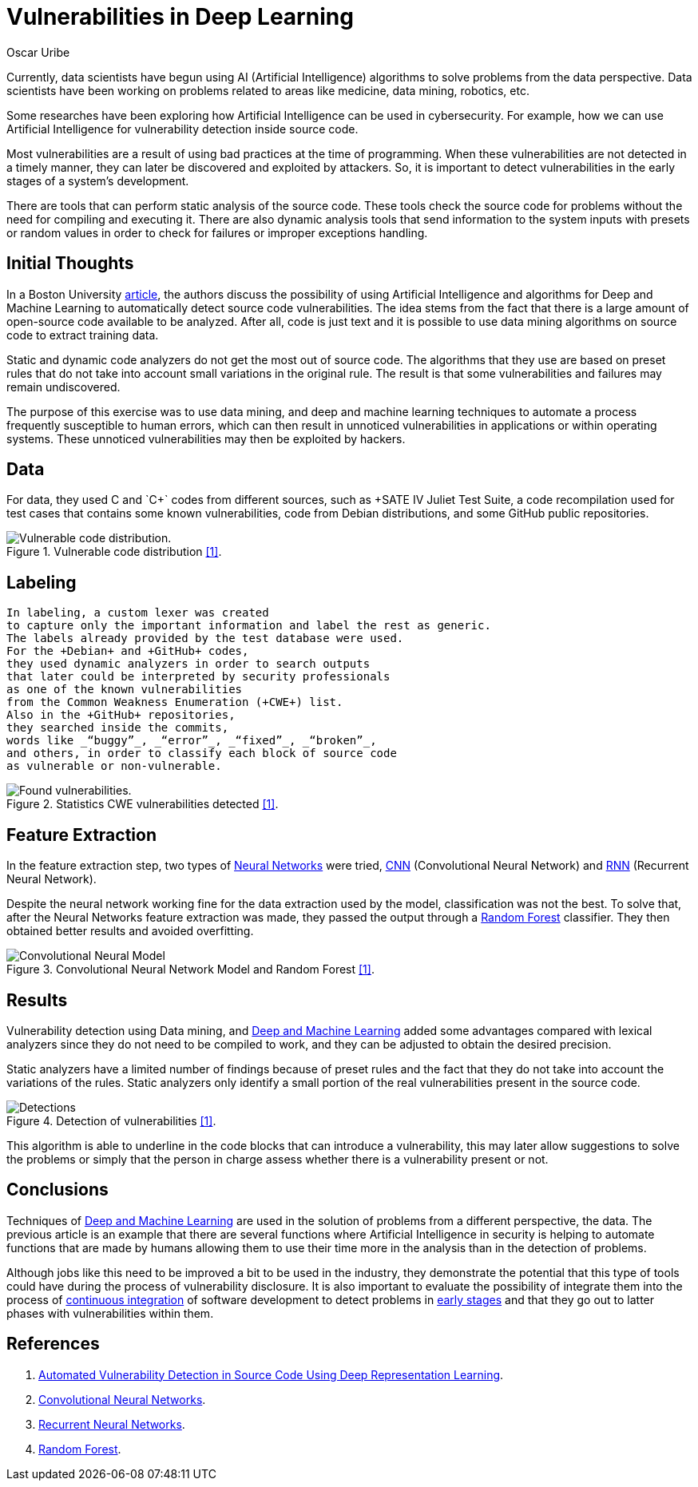 :slug: vulnerabilities-in-deep/
:date: 2019-09-23
:category: machine-learning
:subtitle: Deep Learning for vulnerability disclosure
:tags: machine learning, detect, software
:image: cover.png
:alt: Data Has A Better Idea. Photo by Stefan Steinbauer on Unsplash: https://unsplash.com/photos/1K6IQsQbizI
:description: This blog discusses an article from Boston University presenting new applications of Artificial Intelligence in the security field. We will discuss their approach for discovering vulnerabilities in source code, and finally, future work that is being developed in the security field.
:keywords: Machine Learning, Deep Learning, Detection, Vulnerability, Code, AI
:author: Oscar Uribe
:writer: oscardjuribe
:name: Oscar Uribe
:about1: Software and Computer Engineering undergrad student
:about2: "Behind every successful Coder there an even more successful De-coder to understand that code." Anonymous

= Vulnerabilities in Deep Learning

Currently, data scientists have begun using +AI+
(Artificial Intelligence) algorithms
to solve problems from the data perspective.
Data scientists have been working on problems related
to areas like medicine, data mining, robotics, etc.

Some researches have been exploring how Artificial Intelligence
can be used in cybersecurity.
For example, how we can use Artificial Intelligence
for vulnerability detection inside source code.

Most vulnerabilities are a result of using bad practices
at the time of programming.
When these vulnerabilities are not detected in a timely manner,
they can later be discovered and exploited by attackers.
So, it is important to detect vulnerabilities
in the early stages of a system's development.

There are tools that can perform static analysis of the source code.
These tools check the source code for problems
without the need for compiling and executing it.
There are also dynamic analysis tools
that send information to the system inputs
with presets or random values
in order to check for failures or improper exceptions handling.

== Initial Thoughts

In a Boston University link:https://arxiv.org/pdf/1807.04320.pdf[article],
the authors discuss the possibility of using Artificial Intelligence
and algorithms for Deep and Machine Learning
to automatically detect source code vulnerabilities.
The idea stems from the fact that there is a large amount
of open-source code available to be analyzed.
After all, code is just text
and it is possible to use data mining algorithms
on source code to extract training data.

Static and dynamic code analyzers
do not get the most out of source code.
The algorithms that they use are based on preset rules
that do not take into account small variations in the original rule.
The result is that some vulnerabilities
and failures may remain undiscovered.

The purpose of this exercise was to use data mining,
and deep and machine learning techniques
to automate a process frequently susceptible to human errors,
which can then result in unnoticed vulnerabilities
in applications or within operating systems.
These unnoticed vulnerabilities may then be exploited by hackers.

== Data

For data, they used +C+ and `C++` codes from different sources,
such as +SATE IV Juliet Test Suite+,
a code recompilation used for test cases
that contains some known vulnerabilities,
code from +Debian+ distributions,
and some +GitHub+ public repositories.

.Vulnerable code distribution link:https://arxiv.org/pdf/1807.04320.pdf[[1\]].
image::code-distribution.png[Vulnerable code distribution.]

== Labeling

 In labeling, a custom lexer was created
 to capture only the important information and label the rest as generic.
 The labels already provided by the test database were used.
 For the +Debian+ and +GitHub+ codes,
 they used dynamic analyzers in order to search outputs
 that later could be interpreted by security professionals
 as one of the known vulnerabilities
 from the Common Weakness Enumeration (+CWE+) list.
 Also in the +GitHub+ repositories,
 they searched inside the commits,
 words like _“buggy”_, _“error”_, _“fixed”_, _“broken”_,
 and others, in order to classify each block of source code
 as vulnerable or non-vulnerable.


.Statistics CWE vulnerabilities detected link:https://arxiv.org/pdf/1807.04320.pdf[[1\]].
image::found-vulnerabilities.png[Found vulnerabilities.]

== Feature Extraction

In the feature extraction step,
two types of [inner]#link:../crash-course-machine-learning/#artificial-neural-networks-and-deep-learning[Neural Networks]# were tried,
link:https://towardsdatascience.com/a-comprehensive-guide-to-convolutional-neural-networks-the-eli5-way-3bd2b1164a53[+CNN+] (Convolutional Neural Network)
and link:https://towardsdatascience.com/recurrent-neural-networks-d4642c9bc7ce[+RNN+] (Recurrent Neural Network).

Despite the neural network working fine
for the data extraction used by the model,
classification was not the best.
To solve that, after the Neural Networks feature extraction was made,
they passed the output through a link:https://towardsdatascience.com/understanding-random-forest-58381e0602d2[Random Forest] classifier.
They then obtained better results and avoided overfitting.

.Convolutional Neural Network Model and Random Forest link:https://arxiv.org/pdf/1807.04320.pdf[[1\]].
image::model.png[Convolutional Neural Model]

== Results

Vulnerability detection using Data mining,
and [inner]#link:../deep-hacking/[Deep and Machine Learning]#
added some advantages compared with lexical analyzers
since they do not need to be compiled to work,
and they can be adjusted to obtain the desired precision.

Static analyzers have a limited number of findings
because of preset rules and the fact that they do not take into account
the variations of the rules.
Static analyzers only identify a small portion
of the real vulnerabilities present in the source code.

.Detection of vulnerabilities link:https://arxiv.org/pdf/1807.04320.pdf[[1\]].
image::detections.png[Detections]

This algorithm is able to underline in the code blocks
that can introduce a vulnerability,
this may later allow suggestions to solve the problems
or simply that the person in charge assess
whether there is a vulnerability present or not.

== Conclusions

Techniques of [inner]#link:../deep-hacking/[Deep and Machine Learning]#
are used in the solution of problems
from a different perspective, the data.
The previous article is an example that
there are several functions
where Artificial Intelligence in security
is helping to automate functions
that are made by humans allowing them to use their time
more in the analysis than in the detection of problems.

Although jobs like this need to be improved a bit
to be used in the industry,
they demonstrate the potential that this type of tools
could have during the process of vulnerability disclosure.
It is also important to evaluate
the possibility of integrate them
into the process of [inner]#link:../../products/asserts/[continuous integration]#
of software development to detect problems
in [inner]#link:../../services/continuous-hacking/[early stages]# and that they go out
to latter phases with vulnerabilities within them.

== References

. [[r1]] link:https://arxiv.org/pdf/1807.04320.pdf[Automated Vulnerability Detection in Source
Code Using Deep Representation Learning].
. [[r2]] link:https://towardsdatascience.com/a-comprehensive-guide-to-convolutional-neural-networks-the-eli5-way-3bd2b1164a53[Convolutional Neural Networks].
. [[r3]] link:https://towardsdatascience.com/recurrent-neural-networks-d4642c9bc7ce[Recurrent Neural Networks].
. [[r4]] link:https://towardsdatascience.com/understanding-random-forest-58381e0602d2[Random Forest].
